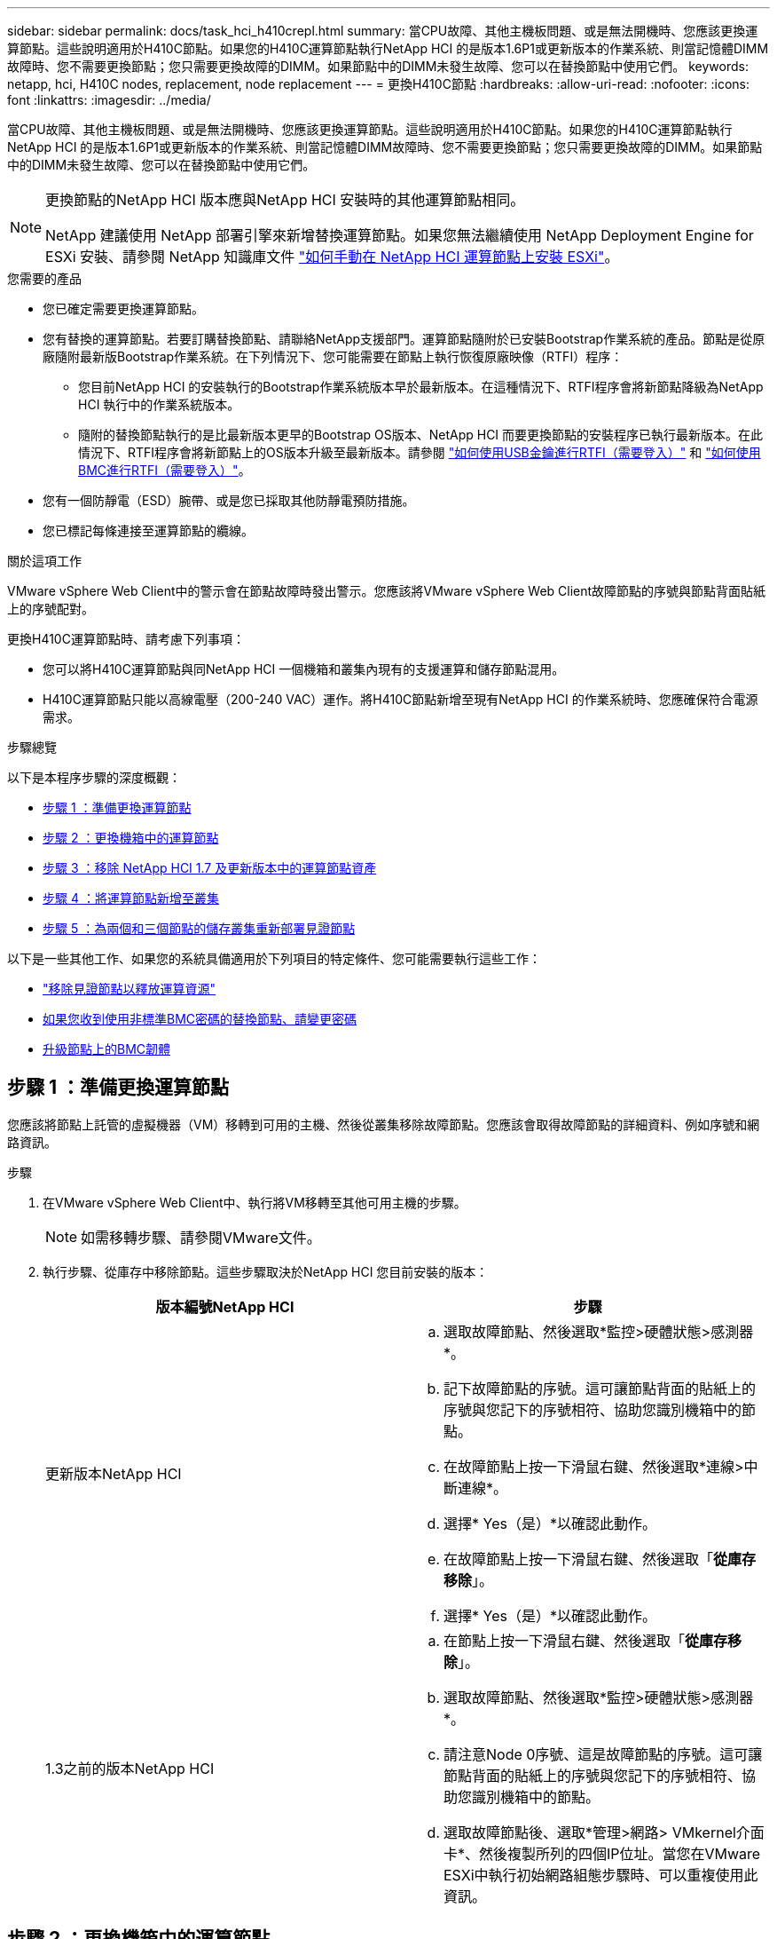 ---
sidebar: sidebar 
permalink: docs/task_hci_h410crepl.html 
summary: 當CPU故障、其他主機板問題、或是無法開機時、您應該更換運算節點。這些說明適用於H410C節點。如果您的H410C運算節點執行NetApp HCI 的是版本1.6P1或更新版本的作業系統、則當記憶體DIMM故障時、您不需要更換節點；您只需要更換故障的DIMM。如果節點中的DIMM未發生故障、您可以在替換節點中使用它們。 
keywords: netapp, hci, H410C nodes, replacement, node replacement 
---
= 更換H410C節點
:hardbreaks:
:allow-uri-read: 
:nofooter: 
:icons: font
:linkattrs: 
:imagesdir: ../media/


[role="lead"]
當CPU故障、其他主機板問題、或是無法開機時、您應該更換運算節點。這些說明適用於H410C節點。如果您的H410C運算節點執行NetApp HCI 的是版本1.6P1或更新版本的作業系統、則當記憶體DIMM故障時、您不需要更換節點；您只需要更換故障的DIMM。如果節點中的DIMM未發生故障、您可以在替換節點中使用它們。

[NOTE]
====
更換節點的NetApp HCI 版本應與NetApp HCI 安裝時的其他運算節點相同。

NetApp 建議使用 NetApp 部署引擎來新增替換運算節點。如果您無法繼續使用 NetApp Deployment Engine for ESXi 安裝、請參閱 NetApp 知識庫文件 https://kb.netapp.com/Legacy/NetApp_HCI/OS/How_to_install_ESXi_on_NetApp_HCI_compute_node_manually["如何手動在 NetApp HCI 運算節點上安裝 ESXi"^]。

====
.您需要的產品
* 您已確定需要更換運算節點。
* 您有替換的運算節點。若要訂購替換節點、請聯絡NetApp支援部門。運算節點隨附於已安裝Bootstrap作業系統的產品。節點是從原廠隨附最新版Bootstrap作業系統。在下列情況下、您可能需要在節點上執行恢復原廠映像（RTFI）程序：
+
** 您目前NetApp HCI 的安裝執行的Bootstrap作業系統版本早於最新版本。在這種情況下、RTFI程序會將新節點降級為NetApp HCI 執行中的作業系統版本。
** 隨附的替換節點執行的是比最新版本更早的Bootstrap OS版本、NetApp HCI 而要更換節點的安裝程序已執行最新版本。在此情況下、RTFI程序會將新節點上的OS版本升級至最新版本。請參閱 link:https://kb.netapp.com/Advice_and_Troubleshooting/Hybrid_Cloud_Infrastructure/NetApp_HCI/HCI_-_How_to_RTFI_using_a_USB_key["如何使用USB金鑰進行RTFI（需要登入）"^] 和 link:https://kb.netapp.com/Advice_and_Troubleshooting/Hybrid_Cloud_Infrastructure/NetApp_HCI/How_to_RTFI_an_HCI_Compute_Node_via_BMC["如何使用BMC進行RTFI（需要登入）"^]。


* 您有一個防靜電（ESD）腕帶、或是您已採取其他防靜電預防措施。
* 您已標記每條連接至運算節點的纜線。


.關於這項工作
VMware vSphere Web Client中的警示會在節點故障時發出警示。您應該將VMware vSphere Web Client故障節點的序號與節點背面貼紙上的序號配對。

更換H410C運算節點時、請考慮下列事項：

* 您可以將H410C運算節點與同NetApp HCI 一個機箱和叢集內現有的支援運算和儲存節點混用。
* H410C運算節點只能以高線電壓（200-240 VAC）運作。將H410C節點新增至現有NetApp HCI 的作業系統時、您應確保符合電源需求。


.步驟總覽
以下是本程序步驟的深度概觀：

* <<步驟 1 ：準備更換運算節點>>
* <<步驟 2 ：更換機箱中的運算節點>>
* <<步驟 3 ：移除 NetApp HCI 1.7 及更新版本中的運算節點資產>>
* <<步驟 4 ：將運算節點新增至叢集>>
* <<步驟 5 ：為兩個和三個節點的儲存叢集重新部署見證節點>>


以下是一些其他工作、如果您的系統具備適用於下列項目的特定條件、您可能需要執行這些工作：

* link:task_hci_removewn.html["移除見證節點以釋放運算資源"]
* <<如果您收到使用非標準BMC密碼的替換節點、請變更密碼>>
* <<升級節點上的BMC韌體>>




== 步驟 1 ：準備更換運算節點

您應該將節點上託管的虛擬機器（VM）移轉到可用的主機、然後從叢集移除故障節點。您應該會取得故障節點的詳細資料、例如序號和網路資訊。

.步驟
. 在VMware vSphere Web Client中、執行將VM移轉至其他可用主機的步驟。
+

NOTE: 如需移轉步驟、請參閱VMware文件。

. 執行步驟、從庫存中移除節點。這些步驟取決於NetApp HCI 您目前安裝的版本：
+
[cols="2*"]
|===
| 版本編號NetApp HCI | 步驟 


| 更新版本NetApp HCI  a| 
.. 選取故障節點、然後選取*監控>硬體狀態>感測器*。
.. 記下故障節點的序號。這可讓節點背面的貼紙上的序號與您記下的序號相符、協助您識別機箱中的節點。
.. 在故障節點上按一下滑鼠右鍵、然後選取*連線>中斷連線*。
.. 選擇* Yes（是）*以確認此動作。
.. 在故障節點上按一下滑鼠右鍵、然後選取「*從庫存移除*」。
.. 選擇* Yes（是）*以確認此動作。




| 1.3之前的版本NetApp HCI  a| 
.. 在節點上按一下滑鼠右鍵、然後選取「*從庫存移除*」。
.. 選取故障節點、然後選取*監控>硬體狀態>感測器*。
.. 請注意Node 0序號、這是故障節點的序號。這可讓節點背面的貼紙上的序號與您記下的序號相符、協助您識別機箱中的節點。
.. 選取故障節點後、選取*管理>網路> VMkernel介面卡*、然後複製所列的四個IP位址。當您在VMware ESXi中執行初始網路組態步驟時、可以重複使用此資訊。


|===




== 步驟 2 ：更換機箱中的運算節點

從叢集移除故障節點之後、您可以從機箱移除節點、然後安裝替換節點。


NOTE: 執行此步驟之前、請務必先提供防靜電保護。

.步驟
. 提供防靜電保護。
. 打開新節點的包裝、並將其放在靠近機箱的水平面上。將故障節點退回NetApp時、請保留包裝材料。
. 標記插入節點背面的每條纜線、以移除該纜線。安裝新節點之後、您應該將纜線插回原始連接埠。
. 從節點拔下所有纜線。
. 如果您要重複使用DIMM、請將其移除。
. 向下拉節點右側的CAM握把、然後使用兩個CAM握把將節點拉出。您應往下拉的CAM握把上有箭頭、指示其移動方向。另一個CAM握把無法移動、可協助您將節點拉出。
+

NOTE: 將節點從機箱中拉出時、請用手支撐節點。

. 將節點放置在水平表面上。您應該將節點封裝回NetApp。
. 安裝替換節點。
. 將節點推入、直到聽到「喀」一聲。
+

CAUTION: 將節點滑入機箱時、請確保不會過度施力。

+

NOTE: 確保節點已開機。如果無法自動開機、請按下節點前面的電源按鈕。

. 如果您先前已從故障節點移除DIMM、請將其插入更換節點。
+

NOTE: 您應該更換故障節點中移除的相同插槽中的DIMM。

. 將纜線重新連接至原本拔下纜線的連接埠。您在拔下纜線時所附加的標籤、有助於引導您。
+

CAUTION: 如果機箱背面的通風孔被纜線或標籤阻塞、可能會因為過熱而導致元件提早故障。請勿將纜線強制插入連接埠、否則可能會損壞纜線、連接埠或兩者。

+

TIP: 請確定替換節點的纜線方式與機箱中的其他節點相同。





== 步驟 3 ：移除 NetApp HCI 1.7 及更新版本中的運算節點資產

在實體更換節點之後的版本中、您應該使用管理節點API來移除運算節點資產。NetApp HCI若要使用REST API、您的儲存叢集必須執行NetApp Element 版本為11．5或更新版本的軟體、而且您應該已部署執行版本為11．5或更新版本的管理節點。

.步驟
. 輸入管理節點IP位址、然後輸入/mnode:「https://[IP address]/mnode'
. 選取*授權*或任何鎖定圖示、然後輸入叢集管理認證、以取得使用API的權限。
+
.. 輸入叢集使用者名稱和密碼。
.. 如果尚未選取該值、請從類型下拉式清單中選取要求本文。
.. 如果尚未填入此值、請將用戶端ID輸入為mnode-Client。請勿輸入用戶端機密的值。
.. 選取*授權*以開始工作階段。
+

NOTE: 如果您在嘗試授權後收到「驗證錯誤類型錯誤：無法擷取」錯誤訊息、則可能需要接受叢集MVIP的SSL憑證。複製Token URL中的IP、將IP貼到另一個瀏覽器索引標籤、然後重新授權。如果您在權杖過期後嘗試執行命令、您會收到「錯誤：未授權」錯誤。如果您收到此回應、請再次授權。



. 關閉「可用的授權」對話方塊。
. 選取*「Get / Assets」*。
. 選擇*試用*。
. 選擇*執行*。在回應本文中向下捲動至運算區段、然後複製故障運算節點的父和識別碼值。
. 選取*刪除/資產/｛asset_id｝/運算節點/｛compute _id｝*。
. 選擇*試用*。輸入您在步驟7中取得的父值和ID值。
. 選擇*執行*。




== 步驟 4 ：將運算節點新增至叢集

您應該將運算節點新增回叢集。步驟視NetApp HCI 您執行的版本而有所不同。



=== 更新版本NetApp HCI

只有NetApp HCI 當您的安裝執行於1.6P1或更新版本時、才能使用NetApp混合雲控制。

.您需要的產品
* 如果NetApp HCI 您使用虛擬分散式交換器來擴充部署、請確保vSphere執行個體使用vSphere Enterprise Plus授權。
* 請確認使用NetApp HCI 中的vCenter或vSphere執行個體均未過期授權。
* 請確定現有節點所在的網路區段中有可用且未使用的IPv4位址（每個新節點必須安裝在與其類型現有節點相同的網路上）。
* 請確定vCenter系統管理員帳戶認證已準備好。
* 確保每個新節點使用與現有儲存設備或運算叢集相同的網路拓撲和佈線。
* link:task_hcc_manage_vol_access_groups.html["管理啟動器和Volume存取群組"] 適用於新運算節點。


.步驟
. 在網頁瀏覽器中開啟管理節點的IP位址。例如：
+
[listing]
----
https://<ManagementNodeIP>
----
. 提供NetApp HCI 不實的儲存叢集管理員認證資料、以登入NetApp混合雲控制系統。
. 在「展開安裝」窗格中、選取*展開*。
. 提供本機 NetApp HCI 儲存叢集管理員認證、以登入 NetApp 部署引擎。
+

NOTE: 您無法使用輕量型目錄存取傳輸協定認證登入。

. 在歡迎頁面上、選取*是*。
. 在「終端使用者授權」頁面上、執行下列動作：
+
.. 閱讀VMware終端使用者授權合約。
.. 如果您接受條款、請在協議文字結尾選取*我接受*。


. 選擇*繼續*。
. 在vCenter頁面上、執行下列步驟：
+
.. 輸入與NetApp HCI 您的安裝有關的vCenter執行個體的FQDN或IP位址和管理員認證。
.. 選擇*繼續*。
.. 選取要新增運算節點的現有vSphere資料中心、或選取*建立新資料中心*、將新的運算節點新增至新的資料中心。
+

NOTE: 如果選取「Create New Datacenter（建立新資料中心）」、則會自動填入「Cluster（叢集）」欄位。

.. 如果您選取現有的資料中心、請選取要與新運算節點建立關聯的vSphere叢集。
+

NOTE: 如果NetApp HCI 無法辨識所選叢集的網路設定、請確定管理、儲存及vMotion網路的vmkernel和vmnic對應已設定為部署預設值。

.. 選擇*繼續*。


. 在「ESXi認證」頁面上、為您要新增的運算節點輸入ESXi根密碼。您應該使用在初始NetApp HCI 部署過程中建立的相同密碼。
. 選擇*繼續*。
. 如果您已建立新的vSphere資料中心叢集、請在「網路拓撲」頁面上、選取符合您要新增之新運算節點的網路拓撲。
+

NOTE: 只有當運算節點使用雙纜線拓撲、且現有NetApp HCI 的動態部署設定有VLAN ID時、才能選取雙纜線選項。

. 在「Available Inventory」（可用資源清冊）頁面上、選取您要新增至現有NetApp HCI 的版本安裝的節點。
+

TIP: 對於某些運算節點、您可能需要在vCenter版本所支援的最高層級啟用EVC、才能將其新增至安裝。您應該使用vSphere用戶端為這些運算節點啟用EVC。啟用之後、請重新整理* Inventory *頁面、然後再次嘗試新增運算節點。

. 選擇*繼續*。
. 選用：如果您建立新的vSphere資料中心叢集、請NetApp HCI 在「網路設定」頁面上、選取*從現有叢集複製設定*核取方塊、從現有的VMware部署匯入網路資訊。這會填入每個網路的預設閘道和子網路資訊。
. 在「網路設定」頁面上、從初始部署中偵測到部分網路資訊。新的運算節點會依序號列出、您應該為其指派新的網路資訊。對於新的運算節點、請執行下列步驟：
+
.. 如果NetApp HCI 檢測到命名前置碼、請從「偵測到的命名前置碼」欄位複製前置碼、並將其插入*主機名稱*欄位中新增的唯一主機名稱前置碼。
.. 在「*管理IP位址*」欄位中、輸入管理網路子網路內運算節點的管理IP位址。
.. 在[VMotion IP位址]欄位中、輸入VMotion網路子網路內之運算節點的VMotion IP位址。
.. 在iSCSI A - IP位址欄位中、輸入iSCSI網路子網路內運算節點第一個iSCSI連接埠的IP位址。
.. 在iSCSI B - IP位址欄位中、輸入位於iSCSI網路子網路內之運算節點的第二個iSCSI連接埠IP位址。


. 選擇*繼續*。
. 在「網路設定」區段的「審查」頁面上、新節點會以粗體顯示。如果您需要變更任何區段的資訊、請執行下列步驟：
+
.. 選取該區段的*編輯*。
.. 完成變更後、請按一下任何後續頁面上的「Continue（繼續）」、以返回「Review（檢閱）」頁面。


. 選用：如果您不想將叢集統計資料和支援資訊傳送至NetApp代管SolidFire Active IQ 的支援服務器、請清除最終核取方塊。這會停用NetApp HCI 實時健全狀況和診斷監控功能來監控不實時狀況。停用此功能可讓NetApp主動支援NetApp HCI 及監控、在影響正式作業之前偵測並解決問題。
. 選取*新增節點*。您可以監控進度、同時NetApp HCI 更新及設定資源。
. 選用：確認vCenter中是否顯示新的運算節點。




=== 版本1.4 P2、1.4和1.3 NetApp HCI

如果您的安裝執行1.4P2、1.4或1.3版、您可以使用NetApp部署引擎將節點新增至叢集。NetApp HCI

.您需要的產品
* 如果NetApp HCI 您使用虛擬分散式交換器來擴充部署、請確保vSphere執行個體使用vSphere Enterprise Plus授權。
* 請確認使用NetApp HCI 中的vCenter或vSphere執行個體均未過期授權。
* 請確定現有節點所在的網路區段中有可用且未使用的IPv4位址（每個新節點必須安裝在與其類型現有節點相同的網路上）。
* 請確定vCenter系統管理員帳戶認證已準備好。
* 確保每個新節點使用與現有儲存設備或運算叢集相同的網路拓撲和佈線。


.步驟
. 瀏覽至其中一個現有儲存節點的管理IP位址：「http://<storage_node_management_IP_address>/`」
. 提供本機 NetApp HCI 儲存叢集管理員認證、以登入 NetApp 部署引擎。
+

NOTE: 您無法使用輕量型目錄存取傳輸協定認證登入。

. 選擇*展開您的安裝*。
. 在歡迎頁面上、選取*是*。
. 在「終端使用者授權」頁面上、執行下列動作：
+
.. 閱讀VMware終端使用者授權合約。
.. 如果您接受條款、請在協議文字結尾選取*我接受*。


. 選擇*繼續*。
. 在vCenter頁面上、執行下列步驟：
+
.. 輸入與NetApp HCI 您的安裝有關的vCenter執行個體的FQDN或IP位址和管理員認證。
.. 選擇*繼續*。
.. 選取要新增運算節點的現有vSphere資料中心。
.. 選取應與新運算節點相關聯的vSphere叢集。
+

NOTE: 如果您要新增的運算節點所產生的CPU與現有運算節點的CPU世代不同、而且控制vCenter執行個體上的增強型VMotion相容性（EVC）已停用、則應先啟用EVC、然後再繼續。如此可確保在擴充完成後、能夠執行VMotion功能。

.. 選擇*繼續*。


. 在ESXi認證頁面上、為您要新增的運算節點建立ESXi管理員認證。您應該使用在初始NetApp HCI 版次部署期間所建立的相同主要認證資料。
. 選擇*繼續*。
. 在「Available Inventory」（可用資源清冊）頁面上、選取您要新增至現有NetApp HCI 的版本安裝的節點。
+

TIP: 對於某些運算節點、您可能需要在vCenter版本所支援的最高層級啟用EVC、才能將其新增至安裝。您應該使用vSphere用戶端為這些運算節點啟用EVC。啟用之後、請重新整理「Inventory」頁面、然後再次嘗試新增運算節點。

. 選擇*繼續*。
. 在「Network Settings（網路設定）」頁面上、執行下列步驟：
+
.. 驗證從初始部署中偵測到的資訊。
.. 每個新的運算節點都會依序號列出、您應該為其指派新的網路資訊。針對每個新的儲存節點、請執行下列步驟：
+
... 如果NetApp HCI 檢測到命名前置碼、請從偵測到的命名前置碼欄位複製、並將其插入為您在主機名稱欄位中新增的唯一主機名稱前置碼。
... 在Management IP Address（管理IP位址）欄位中、輸入管理網路子網路內之運算節點的管理IP位址。
... 在[VMotion IP位址]欄位中、輸入VMotion網路子網路內之運算節點的VMotion IP位址。
... 在iSCSI A - IP位址欄位中、輸入iSCSI網路子網路內運算節點第一個iSCSI連接埠的IP位址。
... 在iSCSI B - IP位址欄位中、輸入位於iSCSI網路子網路內之運算節點的第二個iSCSI連接埠IP位址。


.. 選擇*繼續*。


. 在「網路設定」區段的「審查」頁面上、新節點會以粗體顯示。如果您要變更任何區段的資訊、請執行下列步驟：
+
.. 選取該區段的*編輯*。
.. 完成變更後、請在任何後續頁面上選取*繼續*、以返回「檢閱」頁面。


. 選用：如果您不想將叢集統計資料和支援資訊傳送至NetApp代管Active IQ 的支援服務器、請清除最終核取方塊。這會停用NetApp HCI 實時健全狀況和診斷監控功能來監控不實時狀況。停用此功能可讓NetApp主動支援NetApp HCI 及監控、在影響正式作業之前偵測並解決問題。
. 選取*新增節點*。您可以監控進度、同時NetApp HCI 更新及設定資源。
. 選用：確認vCenter中是否顯示新的運算節點。




=== 例1.2、1.1及1.0 NetApp HCI

實體更換節點之後、您應該將其新增回VMware ESXi叢集、並執行多種網路組態、以便使用所有可用的功能。


NOTE: 您應該有主控台或鍵盤、視訊、滑鼠（KVM）來執行這些步驟。

.步驟
. 安裝及設定VMware ESXi 6.0.0版、如下所示：
+
.. 在遠端主控台或KVM畫面上、選取*電源控制>設定電源重設*。這會重新啟動節點。
.. 在開啟的「Boot Menu（開機功能表）」視窗中、按下向下箭頭鍵、選取「* ESXi Install*（* ESXi安裝*）」。
+

NOTE: 此視窗只會保持開啟五秒鐘。如果您未在五秒內進行選取、則應重新啟動節點。

.. 按* Enter *開始安裝程序。
.. 完成安裝精靈中的步驟。
+

NOTE: 當系統要求您選取要安裝ESXi的磁碟時、您應該選取向下箭頭鍵、在清單中選取第二個磁碟機。當系統要求您輸入root密碼時、您應該輸入與設定NetApp HCI 時在NetApp部署引擎中設定的相同密碼。

.. 安裝完成後、按* Enter *重新啟動節點。
+

NOTE: 依預設、節點會以NetApp HCI 《現象Bootstrap OS（現象Bootstrap OS）」重新啟動。您應該在節點上執行一次性組態、讓節點使用VMware ESXi。



. 在節點上設定VMware ESXi、如下所示：
+
.. 在「停止操作系統終端使用者介面（TUI）NetApp HCI 」登入視窗中、輸入下列資訊：
+
... 使用者名稱：Element
... 密碼：CatchThebenFire！


.. 按向下箭頭鍵選擇*確定*。
.. 按* Enter *登入。
.. 在主功能表中、使用向下箭頭鍵選取*支援通道>開放式支援通道*。
.. 在顯示的視窗中、輸入連接埠資訊。
+

NOTE: 如需此資訊、請聯絡NetApp支援部門。NetApp Support會登入節點、以設定開機組態檔案並完成組態工作。

.. 重新啟動節點。


. 設定管理網路如下：
+
.. 輸入下列認證資料以登入VMware ESXi：
+
... 使用者名稱：root
... 密碼：您在安裝VMware ESXi時設定的密碼。
+

NOTE: 設定NetApp HCI 時、密碼應與您在NetApp部署引擎中設定的密碼相符。



.. 選擇*設定管理網路*、然後按* Enter *。
.. 選擇* Network Adapters（*網路卡*）、然後按* Enter *。
.. 選擇* vmnic2*和* vmnic3*、然後按* Enter *。
.. 選取「* IPV4組態*」、然後按鍵盤上的空格鍵、選取「靜態組態」選項。
.. 輸入IP位址、子網路遮罩和預設閘道資訊、然後按* Enter *。您可以在移除節點之前、重複使用複製的資訊。此處輸入的IP位址是您先前複製的管理網路IP位址。
.. 按* Esc *結束「設定管理網路」區段。
.. 選擇* Yes（是）*以套用變更。


. 設定網路、使節點與叢集中的其他節點同步、如下所示：
+
[role="tabbed-block"]
====
.適用於vCenter 5.0及更新版本的Element外掛程式
--
從 Element Plug-in for vCenter 5.0 開始、將節點（主機）新增至資料中心。

.. 在 VMware vSphere Web Client 中、選取 * 清查 > 主機與叢集 * 。
.. 在資料中心上按一下滑鼠右鍵、然後選取 * 新增主機 * 。
+
精靈會引導您完成新增主機的程序。

+

NOTE: 當系統要求您輸入使用者名稱和密碼時、請使用下列認證資料：使用者名稱：root密碼：您在設定NetApp HCI 時在NetApp部署引擎中設定的密碼

+
節點可能需要幾分鐘的時間才能新增至叢集。程序完成後、新增的節點會列在叢集下方。

.. 選取節點、然後選取 * 組態 > 網路 > 虛擬交換器 * 、然後執行下列步驟：
+
... 展開 *vSwitch0* 。
... 在顯示的圖形中、選取 VM Network image:three_horizontal_dots.PNG["功能表圖示"] 圖示後面接著 * 移除 * 。
+
image::h410c-esxi-vm.PNG[顯示移除 VM 的畫面。]

... 確認行動。
... 在 vSwitch0 標頭上選取 * 編輯 * 。
... 在vSwitch0 - Edit settings（vSwitch0 -編輯設定）視窗中、選取* Teaming（成組）和Failover（容錯移轉）*。
... 驗證 vmnic3 是否列在待命介面卡下、然後選取 * 確定 * 。


.. 在顯示的圖形中、選取管理網路 image:three_horizontal_dots.PNG["功能表圖示"] 圖示後面接著 * 編輯設定 * 。
+
image::h410c-esxi-mgmt-network.PNG[顯示用於編輯管理網路的畫面。]

+
... 在Management Network - Edit settings（管理網路-編輯設定）視窗中、選取* Teaming and Failover *。
... 驗證 vmnic3 是否列在待命介面卡下、然後選取 * 確定 * 。


.. 在 vSwitch0 標頭上選取 * 新增網路 * 、然後在顯示的視窗中輸入下列詳細資料：
+
... 針對連線類型、選取*標準交換器*的虛擬機器連接埠群組、然後選取*下一步*。
... 對於目標設備，請選擇 * 新標準交換器 * ，然後選擇 * 下一步 * 。
... 在 Create a Standard Switch （建立標準交換器）下、將 vmnic0 和 vmnic4 移至 Active adapters （作用中介面卡）、然後選取 * Next* （下一步 * ）。
... 在連線設定下、確認 VM 網路是網路標籤、並在必要時輸入 VLAN ID 。
... 選擇*下一步*。
... 檢閱「準備完成」畫面、然後選取 * 完成 * 。


.. 展開 vSwitch1 、然後選取 * 編輯 * 以編輯設定、如下所示：
+
... 在「Properties（屬性）」下、將MTU設為9000、然後選取「* OK（確定）*」。


.. 在顯示的圖形中、選取 VM Network image:three_horizontal_dots.PNG["功能表圖示"] 圖示後面接著 * 編輯 * 。
+
... 選擇*安全*、然後進行下列選擇：
+
image::vswitch1_vcp_50.PNG[顯示要為VM網路進行的安全性選擇。]

... 選取*成組與容錯移轉*、然後選取*置換*核取方塊。
... 將 vmnic0 移至待命介面卡。
... 選擇*確定*。


.. 在 vSwitch1 標頭上選取 * 新增網路 * 、然後在新增網路視窗中輸入下列詳細資料：
+
... 對於連線類型、請選取* VMkernel Network Adapter *、然後選取* Next*。
... 對於目標設備、請選取選項以使用現有的標準交換器、瀏覽至vSwitch1、然後選取* Next*。
... 在 Create a Standard Switch （建立標準交換器）下、將 vmnic1 和 vmnic5 移至 Active adapters （作用中介面卡）、然後選取 * Next* （下一步 * ）。
... 在連接埠內容下、將網路標籤變更為vMotion、選取「Enable services（啟用服務）」下的vMotion流量核取方塊、然後選取「* Next*（下一步*）」。
... 在"IPv4設定"下、提供"IPV4資訊"、然後選取「*下一步*」。
... 如果您準備好繼續、請選取*完成*。


.. 在顯示的圖形中、選取 VMotion image:three_horizontal_dots.PNG["功能表圖示"] 圖示後面接著 * 編輯 * 。
+
... 選擇*安全*、然後進行下列選擇：
+
image::vmotion_vcp_50.PNG[顯示VMotion的安全性選項。]

... 選取*成組與容錯移轉*、然後選取*置換*核取方塊。
... 將 vmnic4 移至待命介面卡。
... 選擇*確定*。


.. 在 vSwitch1 標頭上選取 * 新增網路 * 、然後在新增網路視窗中輸入下列詳細資料：
+
... 對於連線類型、請選取* VMkernel Network Adapter *、然後選取* Next*。
... 對於目標設備，請選擇 * 新標準交換器 * ，然後選擇 * 下一步 * 。
... 在 Create a Standard Switch （建立標準交換器）下、將 vmnic1 和 vmnic5 移至 Active adapters （作用中介面卡）、然後選取 * Next* （下一步 * ）。
... 在「連接埠內容」下、將網路標籤變更為iSCSI-B、然後選取「*下一步*」。
... 在"IPv4設定"下、提供"IPV4資訊"、然後選取「*下一步*」。
... 如果您準備好繼續、請選取*完成*。


.. 展開 *vSwitch2* 、然後選取 * 編輯 * ：
+
... 在「Properties（屬性）」下、將MTU設為9000、然後選取「* OK（確定）*」。


.. 在顯示的圖形中、選取 iscsi B image:three_horizontal_dots.PNG["功能表圖示"] 圖示後面接著 * 編輯 * 。
+
... 選擇*安全*、然後進行下列選擇：
+
image::iscsi-b-vcp-50.PNG[顯示iSCSI B網路的安全選項。]

... 選取*成組與容錯移轉*、然後選取*置換*核取方塊。
... 將 vmnic1 移至未使用的介面卡。
... 選擇*確定*。


.. 在 vSwitch1 標頭上選取 * 新增網路 * 、然後在新增網路視窗中輸入下列詳細資料：
+
... 對於連線類型、請選取* VMkernel Network Adapter *、然後選取* Next*。
... 對於目標設備、請選取選項以使用現有的標準交換器、瀏覽至vSwitch2、然後選取* Next*。
... 在「連接埠內容」下、將網路標籤變更為isciscisciscsi－a、然後選取*「下一步」*。
... 在"IPv4設定"下、提供"IPV4資訊"、然後選取「*下一步*」。
... 如果您準備好繼續、請選取*完成*。


.. 在顯示的圖形中、選取 iscsi A image:three_horizontal_dots.PNG["功能表圖示"] 圖示後面接著 * 編輯 * 。
+
... 選擇*安全*、然後進行下列選擇：
+
image::iscsi-a-vcp-50.PNG[顯示ISCSI-A網路的安全性選項。]

... 選取*成組與容錯移轉*、然後選取*置換*核取方塊。
... 使用箭頭圖示將vmnic5移至未使用的介面卡。
... 選擇*確定*。


.. 選取新增的節點、並開啟「設定」標籤、選取 * 儲存 > 儲存介面卡 * 、然後執行下列步驟：
+
... 選取 * 新增軟體介面卡 * 清單。
... 選取 * 新增 iSCSI 介面卡 * 、然後選取 * 確定 * 。
... 在 Storage Adapters （儲存介面卡）下、選取 iSCSI 介面卡
... 在「內容」 > 「一般」下、複製 iSCSI 名稱。
+
image::iscsi-adapter-name-vcp-50.PNG[顯示iSCSI介面卡的IQN字串。]

+

NOTE: 建立啟動器時需要iSCSI名稱。



.. 請在NetApp SolidFire VMware vCenter外掛程式中執行下列步驟：
+
... 選取目標執行個體。
... 選取 * 管理 * 。
... 選取目標叢集。
... 選取 * 管理 > 啟動器 * 。
... 選擇*建立啟動器*。
... 在IQN/WWPN欄位中輸入您先前複製的IQN位址。
... 選擇*確定*。
... 選取新的啟動器。
... 選取 * 動作清單 > 大量動作 * 、然後選取 * 新增至存取群組 * 。
... 選取目標存取群組、然後選取 * 新增 * 。


.. 在VMware vSphere Web Client的「Storage Adapters（儲存介面卡）」下、選取iSCSI介面卡、然後執行下列步驟：
+
... 選取 * 動態探索 > 新增 * 。
... 在iSCSI Server（iSCSI服務器）字段中輸入SVIP IP地址。
+

NOTE: 若要取得SVIP IP位址、請選取* NetApp Element 《不再管理》*、然後複製SVIP IP位址。保留預設的連接埠號碼。應為3260。

... 選擇*確定*。
... 選取 * 網路連接埠繫結 * 、然後選取 * 新增 * 。
... 選取 isciscsi － A 和 iscsi － B 、然後選取 * 確定 *
... 選取 * 重新掃描介面卡 * 。
... 選擇 * 重新掃描儲存設備 * 。掃描新的 VMFS Volume 、然後選取 * 確定 * 。
... 重新掃描完成後、確認叢集中的磁碟區和資料存放區是否顯示在新的運算節點（主機）上。




--
.適用於vCenter 4.10及更早版本的Element外掛程式
--
對於 vCenter 4.10 及更早版本的 Element 外掛程式、請將節點（主機）新增至叢集。

.. 在VMware vSphere Web Client中、選取*主機與叢集*。
.. 在您要新增節點的叢集上按一下滑鼠右鍵、然後選取*「Add Host*（新增主機*）」。
+
精靈會引導您完成新增主機的程序。

+

NOTE: 當系統要求您輸入使用者名稱和密碼時、請使用下列認證資料：使用者名稱：root密碼：您在設定NetApp HCI 時在NetApp部署引擎中設定的密碼

+
節點可能需要幾分鐘的時間才能新增至叢集。程序完成後、新增的節點會列在叢集下方。

.. 選取節點、然後選取*管理>網路>虛擬交換器*、並執行下列步驟：
+
... 選擇* vSwitch0*。您應該只會看到顯示的表格中列出vSwitch0。
... 在顯示的圖形中、選取* VM Network *、然後按一下* X*移除VM Network連接埠群組。
+
image::h410c-esxi-1.gif[顯示移除VM網路連接埠群組的畫面。]

... 確認行動。
... 選取「* vSwitch0*」、然後選取鉛筆圖示以編輯設定。
... 在vSwitch0 - Edit settings（vSwitch0 -編輯設定）視窗中、選取* Teaming（成組）和Failover（容錯移轉）*。
... 確保vmnic3列在「待命介面卡」下、然後選取「*確定*」。
... 在顯示的圖形中、選取*管理網路*、然後選取鉛筆圖示以編輯設定。
+
image::h410c-mgmtnetwork.gif[顯示您編輯管理網路的畫面。]

... 在Management Network - Edit settings（管理網路-編輯設定）視窗中、選取* Teaming and Failover *。
... 使用箭頭圖示將vmnic3移至「待命」介面卡、然後選取*「確定」*。


.. 從「動作」下拉式功能表中、選取*「新增網路」*、然後在顯示的視窗中輸入下列詳細資料：
+
... 針對連線類型、選取*標準交換器*的虛擬機器連接埠群組、然後選取*下一步*。
... 對於目標設備、請選取選項以新增標準交換器、然後選取*下一步*。
... 選取*+*。
... 在Add Physical Adapters to Switch（將實體介面卡新增至交換器）視窗中、選取vmnic0和vmnic4、然後選取* OK*。vmnic0和vmnic4現在列在「Active Adapters（作用中介面卡）」下。
... 選擇*下一步*。
... 在連線設定下、確認VM Network為網路標籤、然後選取* Next*。
... 如果您準備好繼續、請選取*完成*。vSwitch1會顯示在虛擬交換器清單中。


.. 選取「* vSwitch1*」、然後選取鉛筆圖示以編輯設定、如下所示：
+
... 在「Properties（屬性）」下、將MTU設為9000、然後選取「* OK（確定）*」。在顯示的圖形中、選取「* VM網路*」、然後按一下鉛筆圖示以編輯設定、如下所示：


.. 選擇*安全*、然後進行下列選擇：
+
image::vswitch1.gif[顯示要為VM網路進行的安全性選擇。]

+
... 選取*成組與容錯移轉*、然後選取*置換*核取方塊。
... 使用箭頭圖示將vmnic0移至待命介面卡。
... 選擇*確定*。


.. 選取vSwitch1後、從「動作」下拉式功能表中選取*「新增網路」*、然後在顯示的視窗中輸入下列詳細資料：
+
... 對於連線類型、請選取* VMkernel Network Adapter *、然後選取* Next*。
... 對於目標設備、請選取選項以使用現有的標準交換器、瀏覽至vSwitch1、然後選取* Next*。
... 在連接埠內容下、將網路標籤變更為vMotion、選取「Enable services（啟用服務）」下的vMotion流量核取方塊、然後選取「* Next*（下一步*）」。
... 在"IPv4設定"下、提供"IPV4資訊"、然後選取「*下一步*」。此處輸入的IP位址是您先前複製的VMotion IP位址。
... 如果您準備好繼續、請選取*完成*。


.. 在顯示的圖形中、選取vMotion、然後選取鉛筆圖示以編輯設定、如下所示：
+
... 選擇*安全*、然後進行下列選擇：
+
image::vmotion.gif[顯示VMotion的安全性選項。]

... 選取*成組與容錯移轉*、然後選取*置換*核取方塊。
... 使用箭頭圖示將vmnic4移至待命介面卡。
... 選擇*確定*。


.. 選取vSwitch1後、從「動作」下拉式功能表中選取*「新增網路」*、然後在顯示的視窗中輸入下列詳細資料：
+
... 對於連線類型、請選取* VMkernel Network Adapter *、然後選取* Next*。
... 對於目標設備、請選取選項以新增標準交換器、然後選取*下一步*。
... 選取*+*。
... 在Add Physical Adapters to Switch（將實體介面卡新增至交換器）視窗中、選取vmnic1和vmnic5、然後選取* OK*。vmnic1和vmnic5現在列在「Active Adapters（作用中介面卡）」下。
... 選擇*下一步*。
... 在「連接埠內容」下、將網路標籤變更為iSCSI-B、然後選取「*下一步*」。
... 在"IPv4設定"下、提供"IPV4資訊"、然後選取「*下一步*」。此處輸入的IP位址是您先前複製的ISCSI-B IP位址。
... 如果您準備好繼續、請選取*完成*。vSwitch2會顯示在虛擬交換器清單中。


.. 選取「* vSwitch2*」、然後選取鉛筆圖示以編輯設定、如下所示：
+
... 在「Properties（屬性）」下、將MTU設為9000、然後選取「* OK（確定）*」。


.. 在顯示的圖形中、選取「* iSCSI - B*」、然後選取鉛筆圖示以編輯設定、如下所示：
+
... 選擇*安全*、然後進行下列選擇：
+
image::iscsi-b.gif[顯示iSCSI B網路的安全選項。]

... 選取*成組與容錯移轉*、然後選取*置換*核取方塊。
... 使用箭頭圖示將vmnic1移至未使用的介面卡。
... 選擇*確定*。


.. 從「動作」下拉式功能表中、選取*「新增網路」*、然後在顯示的視窗中輸入下列詳細資料：
+
... 對於連線類型、請選取* VMkernel Network Adapter *、然後選取* Next*。
... 對於目標設備、請選取選項以使用現有的標準交換器、瀏覽至vSwitch2、然後選取* Next*。
... 在「連接埠內容」下、將網路標籤變更為isciscisciscsi－a、然後選取*「下一步」*。
... 在"IPv4設定"下、提供"IPV4資訊"、然後選取「*下一步*」。此處輸入的IP位址是您先前複製的ISCSI-A IP位址。
... 如果您準備好繼續、請選取*完成*。


.. 在顯示的圖形中、選取「* iSCSI - a *」、然後選取鉛筆圖示以編輯設定、如下所示：
+
... 選擇*安全*、然後進行下列選擇：
+
image::iscsi-a.gif[顯示ISCSI-A網路的安全性選項。]

... 選取*成組與容錯移轉*、然後選取*置換*核取方塊。
... 使用箭頭圖示將vmnic5移至未使用的介面卡。
... 選擇*確定*。


.. 選取新增的節點並開啟「管理」索引標籤、選取「*儲存設備>儲存介面卡*」、然後執行下列步驟：
+
... 選擇*+*並選擇* Software iSCSI Adapter（*軟體iSCSI介面卡）*。
... 若要新增iSCSI介面卡、請在對話方塊中選取*確定*。
... 在「Storage Adapters（儲存介面卡）」下、選取iSCSI介面卡、然後從「Properties（內容）」索引標籤複製iSCSI Name（iSCSI名稱）。
+
image::iscsi adapter name.gif[顯示iSCSI介面卡的IQN字串。]

+

NOTE: 建立啟動器時需要iSCSI名稱。



.. 請在NetApp SolidFire VMware vCenter外掛程式中執行下列步驟：
+
... 選擇*管理>啟動器>建立*。
... 選擇*建立單一啟動器*。
... 在IQN/WWPN欄位中輸入您先前複製的IQN位址。
... 選擇*確定*。
... 選取*大量動作*、然後選取*新增至Volume存取群組*。
... 選取* NetApp HCI 《*》*《*》*、然後選取*《Add*》。


.. 在VMware vSphere Web Client的「Storage Adapters（儲存介面卡）」下、選取iSCSI介面卡、然後執行下列步驟：
+
... 在「Adapter Details（介面卡詳細資料）」下、選取*「Target（目標）」>「Dynamic Discovery（動態探索
... 在iSCSI Server（iSCSI服務器）字段中輸入SVIP IP地址。
+

NOTE: 若要取得SVIP IP位址、請選取* NetApp Element 《不再管理》*、然後複製SVIP IP位址。保留預設的連接埠號碼。應為3260。

... 選擇*確定*。畫面會顯示建議重新掃描儲存介面卡的訊息。
... 選取重新掃描圖示。
+
image::rescan.gif[顯示儲存介面卡的重新掃描圖示。]

... 在「Adapter Details（介面卡詳細資料）」下、選取「* Network Port Binding *（*網路連接埠繫結*）」、然後選取
... 選取isciSCSI-B和isciSCSI-A的核取方塊、然後按一下「OK（確定）」。畫面會顯示建議重新掃描儲存介面卡的訊息。
... 選取重新掃描圖示。重新掃描完成後、請確認叢集中的磁碟區是否可在新的運算節點（主機）上看到。




--
====




== 步驟 5 ：為兩個和三個節點的儲存叢集重新部署見證節點

在實體更換故障的運算節點之後、如果NetApp HCI 故障的運算節點裝載見證節點、您應該重新部署該節點VM。這些指示僅適用於NetApp HCI 安裝有兩個或三個節點儲存叢集的執行環境中的運算節點。

.您需要的產品
* 收集下列資訊：
+
** 儲存叢集的叢集名稱
** 管理網路的子網路遮罩、閘道IP位址、DNS伺服器和網域資訊
** 儲存網路的子網路遮罩


* 請確保您可以存取儲存叢集、以便將見證節點新增至叢集。
* 請考慮下列條件、以協助您決定是否從VMware vSphere Web Client或儲存叢集移除現有的見證節點：
+
** 如果您想要在新的見證節點上使用相同的VM名稱、您應該從vSphere刪除所有對舊見證節點的參考資料。
** 如果您要在新的見證節點上使用相同的主機名稱、您應該先從儲存叢集移除舊的見證節點。
+

NOTE: 如果叢集只停機至兩個實體儲存節點（且無見證節點）、則無法移除舊的見證節點。在此案例中、您應該先將新的見證節點新增至叢集、然後再移除舊的見證節點。您可以使用NetApp Element 「不受影響的管理」擴充點、從叢集中移除見證節點。





.何時應重新部署見證節點？
您應該在下列案例中重新部署見證節點：

* 您更換了NetApp HCI 一個故障的運算節點、該節點是安裝過程中的一部分、其中有兩個或三個節點的儲存叢集、而且故障的運算節點正在裝載見證節點VM。
* 您已在運算節點上執行「恢復原廠映像（RTFI）」程序。
* 見證節點VM毀損。
* 不小心從ESXi移除見證節點VM。VM是使用在使用NetApp部署引擎進行初始部署時所建立的範本進行設定。以下是見證節點VM的外觀範例：
+
image::vm-template.png[顯示見證節點VM範本的快照。]




NOTE: 如果您刪除了VM範本、請聯絡NetApp支援部門以取得見證節點.ova映像、然後重新部署。您可以從下載範本 link:https://mysupport.netapp.com/site/products/all/details/netapp-hci/downloads-tab/download/62542/WN_12.0/downloads["此處（需要登入）"^]。不過、您應該與支援人員接洽、以取得設定指引。

.步驟
. 在VMware vSphere Web Client中、選取*主機與叢集*。
. 在將裝載見證節點VM的運算節點上按一下滑鼠右鍵、然後選取*新增虛擬機器*。
. 選取*從範本部署*、然後選取*下一步*。
. 請依照精靈中的步驟執行：
+
.. 選取*資料中心*、找到VM範本、然後選取*下一步*。
.. 輸入VM名稱的格式如下：NetApp-覆 核人節點-##
+

NOTE: ##應以數字取代。

.. 保留VM位置的預設選項、然後選取* Next*。
.. 保留目的地運算資源的預設選取範圍、然後選取*「下一步」*。
.. 選取本機資料存放區、然後選取* Next*。本機資料存放區的可用空間會因運算平台而異。
.. 從部署選項清單中選取*建立後啟動虛擬機器*、然後選取*下一步*。
.. 檢閱選取項目、然後選取*完成*。


. 設定見證節點的管理和儲存網路、以及叢集設定、如下所示：
+
.. 在VMware vSphere Web Client中、選取*主機與叢集*。
.. 在見證節點上按一下滑鼠右鍵、如果尚未開啟、請將其開啟。
.. 在見證節點的「摘要」檢視中、選取*啟動Web Console *。
.. 等待見證節點開機至藍色背景的功能表。
.. 選取主控台內的任何位置以存取功能表。
.. 設定管理網路如下：
+
... 按向下箭頭鍵瀏覽至「Network（網路）」、然後按* Enter *鍵確認。
... 瀏覽至*網路組態*、然後按* Enter *確認。
... 瀏覽至* net0*、然後按* Enter *鍵確認。
... 按下「*分頁*」直到您進入「IPV4」欄位、然後在欄位中刪除現有的IP、並輸入「見證節點」的管理IP資訊（如果適用）。也請檢查子網路遮罩和閘道。
+

NOTE: VM主機層級不會套用任何VLAN標記；標記將在vSwitch中處理。

... 按*選項卡*瀏覽至「OK（確定）」、然後按* Enter *儲存變更。管理網路組態完成後、畫面會返回「Network（網路）」。


.. 設定儲存網路的方式如下：
+
... 按向下箭頭鍵瀏覽至「Network（網路）」、然後按* Enter *鍵確認。
... 瀏覽至*網路組態*、然後按* Enter *確認。
... 瀏覽至* net1*、然後按* Enter *鍵確認。
... 按下「*分頁*」直到您進入「IPV4」欄位、然後在欄位中刪除現有的IP、並輸入「見證節點」的儲存IP資訊（如果適用）。
... 按*選項卡*瀏覽至「OK（確定）」、然後按* Enter *儲存變更。
... 將MTU設為9000。
+

NOTE: 如果未在將見證節點新增至叢集之前設定MTU、您會看到叢集警告、顯示MTU設定不一致。這可能會防止垃圾回收執行、並導致效能問題。

... 按*選項卡*瀏覽至「OK（確定）」、然後按* Enter *儲存變更。儲存網路組態完成後、畫面會返回「Network（網路）」。


.. 設定叢集設定如下：
+
... 按*選項卡*瀏覽至「取消」、然後按* Enter *。
... 瀏覽至*叢集設定*、然後按* Enter *鍵確認。
... 按*選項卡*瀏覽至「變更設定」、然後按* Enter *變更設定。
... 按* Tab鍵*瀏覽至主機名稱欄位、然後輸入主機名稱。
... 按向下箭頭鍵存取叢集欄位、然後從儲存叢集輸入叢集名稱。
... 按*選項卡*鍵瀏覽至「OK（確定）」按鈕、然後按* Enter *鍵。




. 將見證節點新增至儲存叢集、如下所示：
+
.. 從vSphere Web Client、NetApp Element 從*捷徑*索引標籤或側邊面板存取「畫面不一致管理」擴充點。
.. 選擇* NetApp Element 《Management》（資料管理）>「Cluster-*」（叢
.. 選取「*節點*」子索引標籤。
.. 從下拉式清單中選取*「Pending」（擱置）*、即可檢視節點清單。見證節點應出現在擱置的節點清單中。
.. 選取您要新增之節點的核取方塊、然後選取*新增節點*。當動作完成時、節點會出現在叢集的作用中節點清單中。






== 如果您收到使用非標準BMC密碼的替換節點、請變更密碼

有些替換節點可能會隨附非標準密碼、以供基板管理控制器（BMC）UI使用。如果您收到非標準BMC密碼的替換節點、您應該將密碼變更為預設的「管理」。

.步驟
. 識別您是否收到使用非標準BMC密碼的替換節點：
+
.. 在您收到的替換節點背面的IPMI連接埠下方尋找貼紙。如果您在IPMI連接埠下找到貼紙、表示您收到的節點使用非標準BMC密碼。請參閱下列範例映像：
+
image::bmc pw sticker.png[顯示節點背面、並在IPMI連接埠下方貼紙。]

.. 記下密碼。


. 使用貼紙上的唯一密碼登入BMC UI。
. 選擇*出廠預設值*、然後選取*移除目前設定、並將使用者預設值設為「管理/管理*」選項按鈕：
. 選擇*還原*。
. 登出後再重新登入、確認認證資料現在已變更。




== 升級節點上的BMC韌體

更換運算節點之後、您可能必須升級韌體版本。您可以從的下拉式功能表下載最新的韌體檔案 link:https://mysupport.netapp.com/site/products/all/details/netapp-hci/downloads-tab["NetApp支援網站（需登入）"^]。

.步驟
. 登入基板管理控制器（BMC）UI。
. 選擇*維護>韌體更新*。
+
image::h410c-bmc1.png[顯示韌體更新的BMC UI導覽。]

. 從BMC主控台選取*維護*。
+
image::h410c-bmc2.png[顯示BMC UI中的維護畫面。]

. 從「維護」索引標籤中、從UI左側的導覽中選取*韌體更新*、然後選取*進入更新模式*。
+
image::h410c-bmc3.png[顯示BMC UI中的韌體更新畫面。]

. 在確認對話方塊中選取*是*。
. 選取*瀏覽*以選取要上傳的韌體映像、然後選取*上傳韌體*。從節點鄰近區域以外的位置載入韌體、可能會導致延長載入時間和可能的逾時。
. 允許保留組態檢查、然後選取*開始升級*。升級大約需要5分鐘。如果上傳時間超過60分鐘、請取消上傳、並將檔案傳輸到節點附近的本機機器。如果工作階段逾時、您可能會在嘗試重新登入BMC UI的韌體更新區域時看到許多警示。如果您取消升級、系統會將您重新導向至登入頁面。
. 更新完成後、選取*確定*、然後等待節點重新開機。升級後登入、然後選取* System*以確認*韌體修訂版*版本符合您上傳的版本。




== 如需詳細資訊、請參閱

* https://www.netapp.com/us/documentation/hci.aspx["「資源」頁面NetApp HCI"^]
* http://docs.netapp.com/sfe-122/index.jsp["元件與元件軟體文件中心SolidFire"^]

